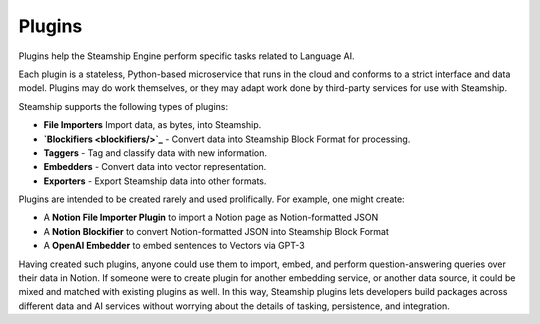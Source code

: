 Plugins
=======

Plugins help the Steamship Engine perform specific tasks related to
Language AI.

Each plugin is a stateless, Python-based microservice that runs in the
cloud and conforms to a strict interface and data model. Plugins may do
work themselves, or they may adapt work done by third-party services for
use with Steamship.

Steamship supports the following types of plugins:

-  **File Importers** Import data, as bytes, into Steamship.
-  **`Blockifiers <blockifiers/>`_** - Convert data into Steamship Block Format for
   processing.
-  **Taggers** - Tag and classify data with new information.
-  **Embedders** - Convert data into vector representation.
-  **Exporters** - Export Steamship data into other formats.

Plugins are intended to be created rarely and used prolifically. For
example, one might create:

-  A **Notion File Importer Plugin** to import a Notion page as
   Notion-formatted JSON
-  A **Notion Blockifier** to convert Notion-formatted JSON into
   Steamship Block Format
-  A **OpenAI Embedder** to embed sentences to Vectors via GPT-3

Having created such plugins, anyone could use them to import, embed, and
perform question-answering queries over their data in Notion. If someone
were to create plugin for another embedding service, or another data
source, it could be mixed and matched with existing plugins as well. In
this way, Steamship plugins lets developers build packages across
different data and AI services without worrying about the details of
tasking, persistence, and integration.